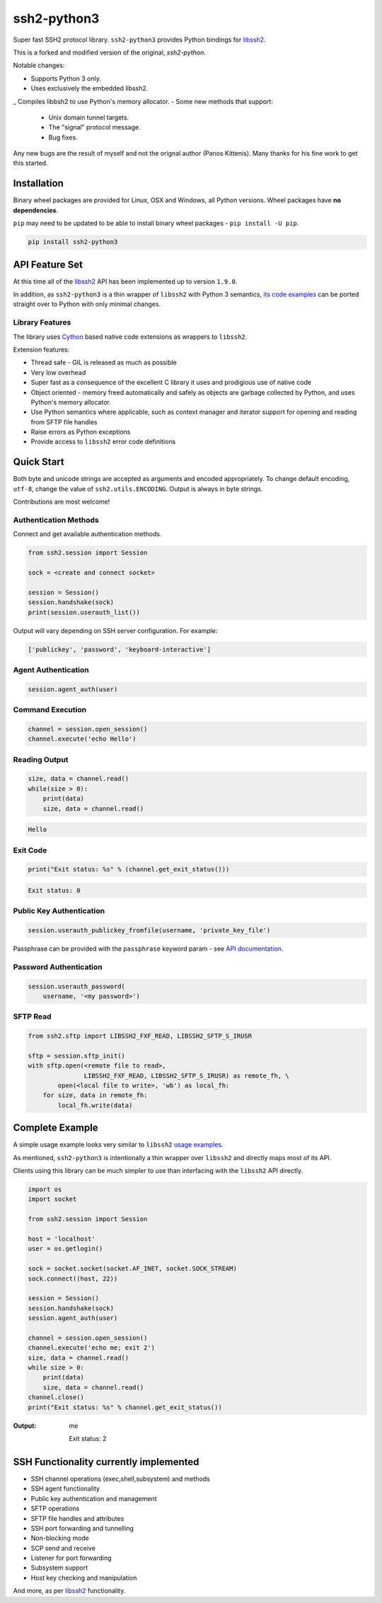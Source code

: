 ssh2-python3
============

Super fast SSH2 protocol library. ``ssh2-python3`` provides Python bindings for `libssh2`_.

.. image:: https://img.shields.io/badge/License-LGPL%20v2-blue.svg
   :target: https://pypi.python.org/pypi/ssh2-python3
   :alt: License


This is a forked and modified version of the original, *ssh2-python*.

Notable changes:

- Supports Python 3 only.
- Uses exclusively the embedded libssh2.
_ Compiles libbsh2 to use Python's memory allocator.
- Some new methods that support:
  - Unix domain tunnel targets.
  - The "signal" protocol message.
  - Bug fixes.

Any new bugs are the result of myself and not the orignal author (Panos Kittenis). 
Many thanks for his fine work to get this started.


Installation
______________

Binary wheel packages are provided for Linux, OSX and Windows, all Python versions. Wheel packages have **no dependencies**.

``pip`` may need to be updated to be able to install binary wheel packages - ``pip install -U pip``.

.. code-block:: shell

   pip install ssh2-python3

API Feature Set
________________

At this time all of the `libssh2`_ API has been implemented up to version ``1.9.0``.

In addition, as ``ssh2-python3`` is a thin wrapper of ``libssh2`` with Python 3 semantics,
`its code examples <https://libssh2.org/examples/>`_ can be ported straight over to Python with only minimal
changes.


Library Features
----------------

The library uses `Cython`_ based native code extensions as wrappers to ``libssh2``.

Extension features:

* Thread safe - GIL is released as much as possible
* Very low overhead
* Super fast as a consequence of the excellent C library it uses and prodigious use of native code
* Object oriented - memory freed automatically and safely as objects are garbage collected by
  Python, and uses Python's memory allocator.
* Use Python semantics where applicable, such as context manager and iterator support for 
  opening and reading from SFTP file handles
* Raise errors as Python exceptions
* Provide access to ``libssh2`` error code definitions


Quick Start
_____________

Both byte and unicode strings are accepted as arguments and encoded appropriately. To change default
encoding, ``utf-8``, change the value of ``ssh2.utils.ENCODING``. Output is always in byte strings.

Contributions are most welcome!


Authentication Methods
----------------------

Connect and get available authentication methods.


.. code-block:: python

   from ssh2.session import Session

   sock = <create and connect socket>

   session = Session()
   session.handshake(sock)
   print(session.userauth_list())


Output will vary depending on SSH server configuration. For example:

.. code-block:: python

   ['publickey', 'password', 'keyboard-interactive']


Agent Authentication
--------------------

.. code-block:: python

   session.agent_auth(user)


Command Execution
------------------------

.. code-block:: python

   channel = session.open_session()
   channel.execute('echo Hello')


Reading Output
---------------

.. code-block:: python

   size, data = channel.read()
   while(size > 0):
       print(data)
       size, data = channel.read()

.. code-block:: python

   Hello


Exit Code
--------------

.. code-block:: python

   print("Exit status: %s" % (channel.get_exit_status()))


.. code-block:: python

   Exit status: 0


Public Key Authentication
----------------------------

.. code-block:: python

   session.userauth_publickey_fromfile(username, 'private_key_file')


Passphrase can be provided with the ``passphrase`` keyword param - see `API documentation <https://ssh2-python.readthedocs.io/en/latest/session.html#ssh2.session.Session.userauth_publickey_fromfile>`_.


Password Authentication
----------------------------

.. code-block:: python

   session.userauth_password(
       username, '<my password>')

SFTP Read
-----------

.. code-block:: python

   from ssh2.sftp import LIBSSH2_FXF_READ, LIBSSH2_SFTP_S_IRUSR

   sftp = session.sftp_init()
   with sftp.open(<remote file to read>,
		  LIBSSH2_FXF_READ, LIBSSH2_SFTP_S_IRUSR) as remote_fh, \
           open(<local file to write>, 'wb') as local_fh:
       for size, data in remote_fh:
           local_fh.write(data)


Complete Example
__________________

A simple usage example looks very similar to ``libssh2`` `usage examples <https://www.libssh2.org/examples/>`_.

As mentioned, ``ssh2-python3`` is intentionally a thin wrapper over ``libssh2`` and directly maps most of its API.

Clients using this library can be much simpler to use than interfacing with the ``libssh2`` API directly.

.. code-block:: python

   import os
   import socket

   from ssh2.session import Session

   host = 'localhost'
   user = os.getlogin()

   sock = socket.socket(socket.AF_INET, socket.SOCK_STREAM)
   sock.connect((host, 22))

   session = Session()
   session.handshake(sock)
   session.agent_auth(user)

   channel = session.open_session()
   channel.execute('echo me; exit 2')
   size, data = channel.read()
   while size > 0:
       print(data)
       size, data = channel.read()
   channel.close()
   print("Exit status: %s" % channel.get_exit_status())


:Output:

   me

   Exit status: 2


SSH Functionality currently implemented
________________________________________


* SSH channel operations (exec,shell,subsystem) and methods
* SSH agent functionality
* Public key authentication and management
* SFTP operations
* SFTP file handles and attributes
* SSH port forwarding and tunnelling
* Non-blocking mode
* SCP send and receive
* Listener for port forwarding
* Subsystem support
* Host key checking and manipulation

And more, as per `libssh2`_ functionality.

.. _libssh2: https://www.libssh2.org
.. _Cython: https://www.cython.org
